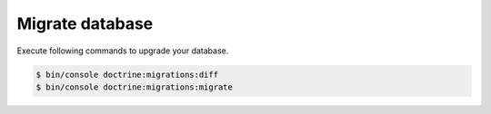 Migrate database
----------------

Execute following commands to upgrade your database.

.. code:: bash

  $ bin/console doctrine:migrations:diff
  $ bin/console doctrine:migrations:migrate

